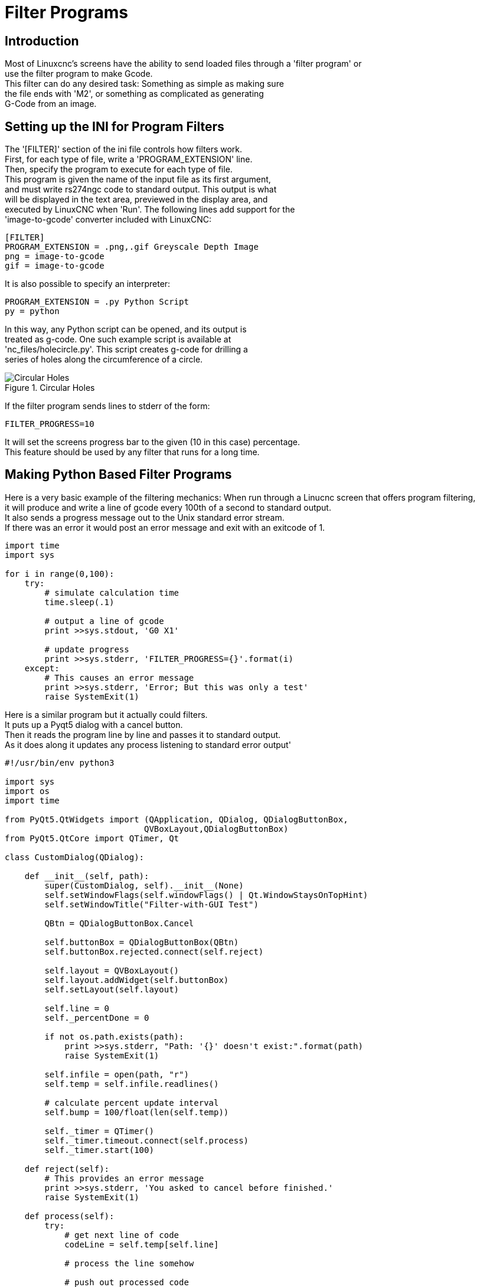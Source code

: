 
= Filter Programs

== Introduction
Most of Linuxcnc's screens have the ability to send loaded files through a 'filter program' or +
use the filter program to make Gcode. +
This filter can do any desired task: Something as simple as making sure +
the file ends with 'M2', or something as complicated as generating +
G-Code from an image. +

== Setting  up the INI for Program Filters +
The '[FILTER]'  section of the ini file controls how filters work. +
First, for each type of file, write a 'PROGRAM_EXTENSION' line. +
Then, specify the program to execute for each type of file. +
This program is given the name of the input file as its first argument, +
and must write rs274ngc code to standard output. This output is what  +
will be displayed in the text area, previewed in the display area, and +
executed by LinuxCNC when 'Run'. The following lines add support for the +
'image-to-gcode' converter included with LinuxCNC: +

----
[FILTER]
PROGRAM_EXTENSION = .png,.gif Greyscale Depth Image
png = image-to-gcode
gif = image-to-gcode
----

It is also possible to specify an interpreter:

----
PROGRAM_EXTENSION = .py Python Script
py = python
----

In this way, any Python script can be opened, and its output is +
treated as g-code. One such example script is available at +
'nc_files/holecircle.py'. This script creates g-code for drilling a +
series of holes along the circumference of a circle. +

.Circular Holes

image::images/holes.png[align="center", alt="Circular Holes"]

If the filter program sends lines to stderr of the form:

----
FILTER_PROGRESS=10
----

It will set the screens progress bar to the given (10 in this case) percentage. +
This feature should be used by any filter that runs for a long time. +

== Making Python Based Filter Programs

Here is a very basic example of the filtering mechanics:
When run through a Linucnc screen that offers program filtering, +
it will produce and write a line of gcode every 100th of a second to standard output. +
It also sends a progress message out to the Unix standard error stream. +
If there was an error it would post an error message and exit with an exitcode of 1. +

[source,python]
----
import time
import sys

for i in range(0,100):
    try:
        # simulate calculation time
        time.sleep(.1)

        # output a line of gcode
        print >>sys.stdout, 'G0 X1'

        # update progress
        print >>sys.stderr, 'FILTER_PROGRESS={}'.format(i)
    except:
        # This causes an error message
        print >>sys.stderr, 'Error; But this was only a test'
        raise SystemExit(1)

----

Here is a similar program but it actually could filters. +
It puts up a Pyqt5 dialog with a cancel button. +
Then it reads the program line by line and passes it to standard output. +
As it does along it updates any process listening to standard error output'
[source,python]
----
#!/usr/bin/env python3

import sys
import os
import time

from PyQt5.QtWidgets import (QApplication, QDialog, QDialogButtonBox,
                            QVBoxLayout,QDialogButtonBox)
from PyQt5.QtCore import QTimer, Qt

class CustomDialog(QDialog):

    def __init__(self, path):
        super(CustomDialog, self).__init__(None)
        self.setWindowFlags(self.windowFlags() | Qt.WindowStaysOnTopHint)
        self.setWindowTitle("Filter-with-GUI Test")

        QBtn = QDialogButtonBox.Cancel

        self.buttonBox = QDialogButtonBox(QBtn)
        self.buttonBox.rejected.connect(self.reject)

        self.layout = QVBoxLayout()
        self.layout.addWidget(self.buttonBox)
        self.setLayout(self.layout)

        self.line = 0
        self._percentDone = 0

        if not os.path.exists(path):
            print >>sys.stderr, "Path: '{}' doesn't exist:".format(path)
            raise SystemExit(1)

        self.infile = open(path, "r")
        self.temp = self.infile.readlines()

        # calculate percent update interval
        self.bump = 100/float(len(self.temp))

        self._timer = QTimer()
        self._timer.timeout.connect(self.process)
        self._timer.start(100)

    def reject(self):
        # This provides an error message
        print >>sys.stderr, 'You asked to cancel before finished.'
        raise SystemExit(1)

    def process(self):
        try:
            # get next line of code
            codeLine = self.temp[self.line]

            # process the line somehow

            # push out processed code
            print >>sys.stdout, codeLine
            self.line +=1

            # update progress
            self._percentDone += self.bump
            print >>sys.stderr, 'FILTER_PROGRESS={}'.format(int(self._percentDone))

            # if done end with no error/error message
            if self._percentDone >= 99:
                print >>sys.stderr, 'FILTER_PROGRESS=-1'
                self.infile.close()
                raise SystemExit(0)

        except Exception as e:
            # This provides an error message
            print >>sys.stderr, 'Something bad happened:',e
            # this signals the error message should be shown
            raise SystemExit(1)

if __name__ == "__main__":
    if (len(sys.argv)>1):
        path = sys.argv[1]
    else:
        path = None
    app = QApplication(sys.argv)
    w = CustomDialog(path=path)
    w.show()
    sys.exit( app.exec_() )

----
